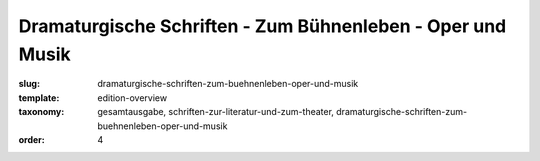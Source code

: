 Dramaturgische Schriften - Zum Bühnenleben - Oper und Musik
===========================================================

:slug: dramaturgische-schriften-zum-buehnenleben-oper-und-musik
:template: edition-overview
:taxonomy: gesamtausgabe, schriften-zur-literatur-und-zum-theater, dramaturgische-schriften-zum-buehnenleben-oper-und-musik
:order: 4
